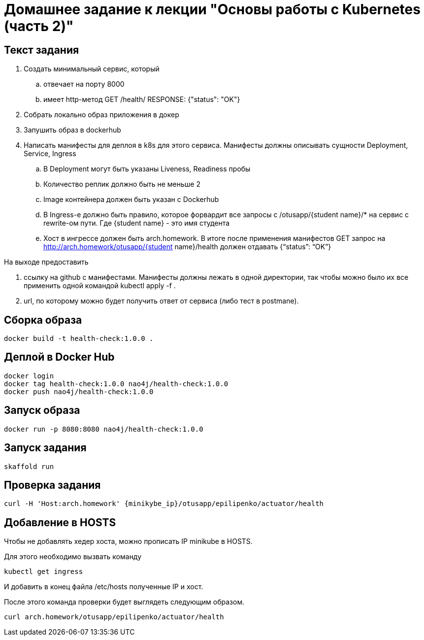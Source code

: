 = Домашнее задание к лекции "Основы работы с Kubernetes (часть 2)"

== Текст задания

. Создать минимальный сервис, который
.. отвечает на порту 8000
.. имеет http-метод GET /health/ RESPONSE: {"status": "OK"}
. Cобрать локально образ приложения в докер
. Запушить образ в dockerhub
. Написать манифесты для деплоя в k8s для этого сервиса. Манифесты должны описывать сущности Deployment, Service, Ingress
.. В Deployment могут быть указаны Liveness, Readiness пробы
.. Количество реплик должно быть не меньше 2
.. Image контейнера должен быть указан с Dockerhub
.. В Ingress-е должно быть правило, которое форвардит все запросы с /otusapp/{student name}/* на сервис с rewrite-ом пути. Где {student name} - это имя студента
.. Хост в ингрессе должен быть arch.homework. В итоге после применения манифестов GET запрос на http://arch.homework/otusapp/{student name}/health должен отдавать {“status”: “OK”}

На выходе предоставить

. ссылку на github c манифестами. Манифесты должны лежать в одной директории, так чтобы можно было их все применить одной командой kubectl apply -f .
. url, по которому можно будет получить ответ от сервиса (либо тест в postmanе).

== Сборка образа

```
docker build -t health-check:1.0.0 .
```

== Деплой в Docker Hub

```
docker login
docker tag health-check:1.0.0 nao4j/health-check:1.0.0
docker push nao4j/health-check:1.0.0
```

== Запуск образа

```
docker run -p 8080:8080 nao4j/health-check:1.0.0
```

== Запуск задания

```
skaffold run
```

== Проверка задания

```
curl -H 'Host:arch.homework' {minikybe_ip}/otusapp/epilipenko/actuator/health
```

== Добавление в HOSTS

Чтобы не добавлять хедер хоста, можно прописать IP minikube в HOSTS.

Для этого необходимо вызвать команду

```
kubectl get ingress
```

И добавить в конец файла /etc/hosts полученные IP и хост.

После этого команда проверки будет выглядеть следующим образом.

```
curl arch.homework/otusapp/epilipenko/actuator/health
```
